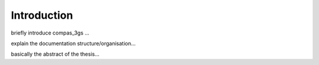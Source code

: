 ********************************************************************************
Introduction
********************************************************************************

.. image:: _images/compas_3gs_bw.jpg
   :width: 100 %


briefly introduce compas_3gs ...

explain the documentation structure/organisation...

basically the abstract of the thesis...